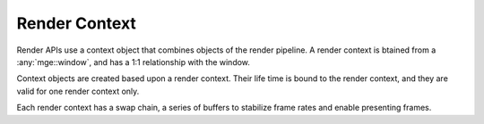 **************
Render Context
**************

Render APIs use a context object that combines objects of the render
pipeline. A render context is btained from a :any:`mge::window`, and
has a 1:1 relationship with the window.

.. doxygenclass:: mge::render_context
    :members:

Context objects are created based upon a render context. Their life time
is bound to the render context, and they are valid for one render context
only.

.. doxygenclass:: mge::context_object
    :members:

Each render context has a swap chain, a series of buffers to stabilize frame
rates and enable presenting frames.

.. doxygenclass:: mge::swap_chain
    :members:

